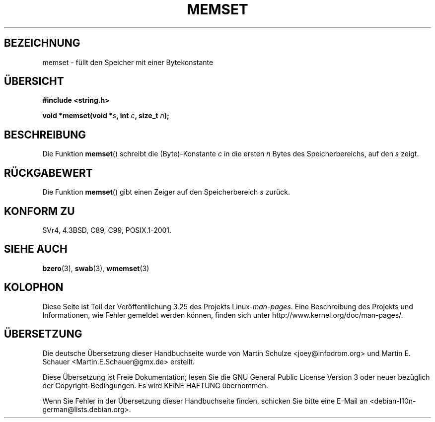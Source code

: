 .\" Copyright 1993 David Metcalfe (david@prism.demon.co.uk)
.\"
.\" Permission is granted to make and distribute verbatim copies of this
.\" manual provided the copyright notice and this permission notice are
.\" preserved on all copies.
.\"
.\" Permission is granted to copy and distribute modified versions of this
.\" manual under the conditions for verbatim copying, provided that the
.\" entire resulting derived work is distributed under the terms of a
.\" permission notice identical to this one.
.\"
.\" Since the Linux kernel and libraries are constantly changing, this
.\" manual page may be incorrect or out-of-date.  The author(s) assume no
.\" responsibility for errors or omissions, or for damages resulting from
.\" the use of the information contained herein.  The author(s) may not
.\" have taken the same level of care in the production of this manual,
.\" which is licensed free of charge, as they might when working
.\" professionally.
.\"
.\" Formatted or processed versions of this manual, if unaccompanied by
.\" the source, must acknowledge the copyright and authors of this work.
.\"
.\" References consulted:
.\"     Linux libc source code
.\"     Lewine's _POSIX Programmer's Guide_ (O'Reilly & Associates, 1991)
.\"     386BSD man pages
.\" Modified Sat Jul 24 18:49:23 1993 by Rik Faith (faith@cs.unc.edu)
.\"*******************************************************************
.\"
.\" This file was generated with po4a. Translate the source file.
.\"
.\"*******************************************************************
.TH MEMSET 3 "11. April 1993" GNU Linux\-Programmierhandbuch
.SH BEZEICHNUNG
memset \- füllt den Speicher mit einer Bytekonstante
.SH ÜBERSICHT
.nf
\fB#include <string.h>\fP
.sp
\fBvoid *memset(void *\fP\fIs\fP\fB, int \fP\fIc\fP\fB, size_t \fP\fIn\fP\fB);\fP
.fi
.SH BESCHREIBUNG
Die Funktion \fBmemset\fP() schreibt die (Byte)\-Konstante \fIc\fP in die ersten
\fIn\fP Bytes des Speicherbereichs, auf den \fIs\fP zeigt.
.SH RÜCKGABEWERT
Die Funktion \fBmemset\fP() gibt einen Zeiger auf den Speicherbereich \fIs\fP
zurück.
.SH "KONFORM ZU"
SVr4, 4.3BSD, C89, C99, POSIX.1\-2001.
.SH "SIEHE AUCH"
\fBbzero\fP(3), \fBswab\fP(3), \fBwmemset\fP(3)
.SH KOLOPHON
Diese Seite ist Teil der Veröffentlichung 3.25 des Projekts
Linux\-\fIman\-pages\fP. Eine Beschreibung des Projekts und Informationen, wie
Fehler gemeldet werden können, finden sich unter
http://www.kernel.org/doc/man\-pages/.

.SH ÜBERSETZUNG
Die deutsche Übersetzung dieser Handbuchseite wurde von
Martin Schulze <joey@infodrom.org>
und
Martin E. Schauer <Martin.E.Schauer@gmx.de>
erstellt.

Diese Übersetzung ist Freie Dokumentation; lesen Sie die
GNU General Public License Version 3 oder neuer bezüglich der
Copyright-Bedingungen. Es wird KEINE HAFTUNG übernommen.

Wenn Sie Fehler in der Übersetzung dieser Handbuchseite finden,
schicken Sie bitte eine E-Mail an <debian-l10n-german@lists.debian.org>.
